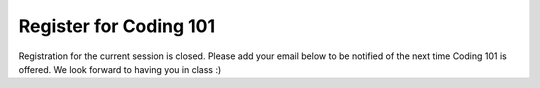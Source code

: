 Register for Coding 101
=======================

Registration for the current session is closed. Please add your email below to be notified of the next time Coding 101 is offered. We look forward to having you in class :)

